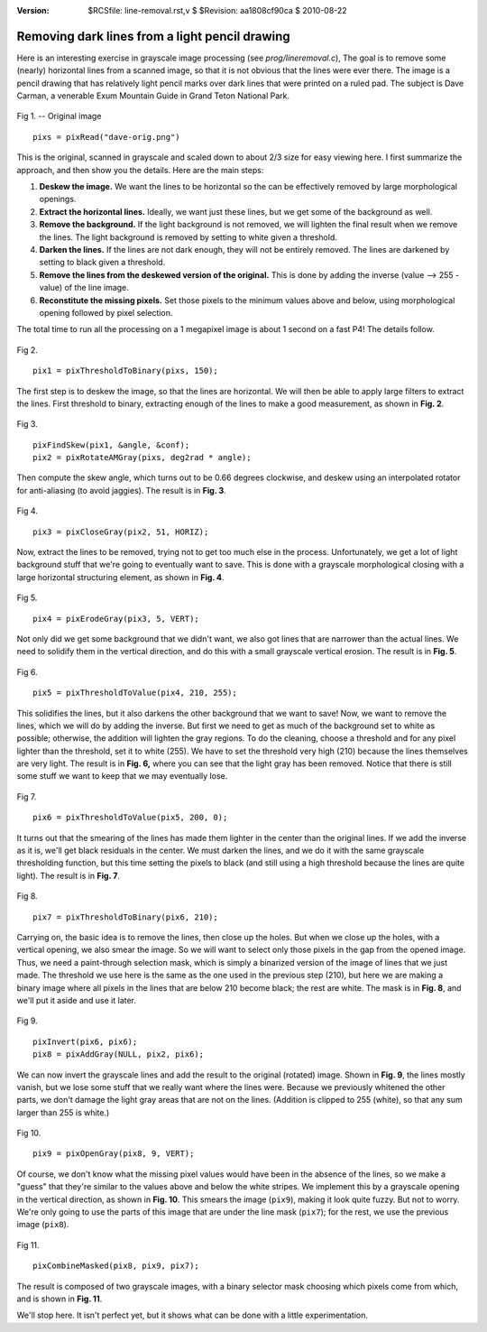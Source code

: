 :version: $RCSfile: line-removal.rst,v $ $Revision: aa1808cf90ca $ $Date: 2010/08/22 23:25:46 $

.. default-role:: fs

=================================================
 Removing dark lines from a light pencil drawing
=================================================

Here is an interesting exercise in grayscale image processing (see
`prog/lineremoval.c`), The goal is to remove some (nearly) horizontal
lines from a scanned image, so that it is not obvious that the lines
were ever there. The image is a pencil drawing that has relatively light
pencil marks over dark lines that were printed on a ruled pad. The
subject is Dave Carman, a venerable Exum Mountain Guide in Grand Teton
National Park.

.. figure:: figs/dave-start.png
   :align: center
   :alt:   Original Image
   :class: border

   Fig 1. --  Original image

   ::

      pixs = pixRead("dave-orig.png")

This is the original, scanned in grayscale and scaled down to about
2/3 size for easy viewing here. I first summarize the approach, and
then show you the details. Here are the main steps:

#. **Deskew the image.** We want the lines to be horizontal so the can
   be effectively removed by large morphological openings.

#. **Extract the horizontal lines.** Ideally, we want just these
   lines, but we get some of the background as well.

#. **Remove the background.** If the light background is not removed,
   we will lighten the final result when we remove the lines. The light
   background is removed by setting to white given a threshold.

#. **Darken the lines.** If the lines are not dark enough, they will
   not be entirely removed. The lines are darkened by setting to black
   given a threshold.

#. **Remove the lines from the deskewed version of the original.**
   This is done by adding the inverse (value --> 255 - value) of the line
   image.

#. **Reconstitute the missing pixels.** Set those pixels to the
   minimum values above and below, using morphological opening followed
   by pixel selection.

The total time to run all the processing on a 1 megapixel image is
about 1 second on a fast P4! The details follow.

.. figure:: figs/dave-proc1.png
   :align: center
   :alt:   Threshold to binary
   :class: border

   Fig 2. 

   ::

      pix1 = pixThresholdToBinary(pixs, 150);

The first step is to deskew the image, so that the lines are
horizontal. We will then be able to apply large filters to extract the
lines. First threshold to binary, extracting enough of the lines to make
a good measurement, as shown in **Fig. 2**.

.. figure:: figs/dave-proc2.png
   :align: center
   :alt:   Deskew image
   :class: border

   Fig 3.

   ::

      pixFindSkew(pix1, &angle, &conf);
      pix2 = pixRotateAMGray(pixs, deg2rad * angle);

Then compute the skew angle, which turns out to be 0.66 degrees
clockwise, and deskew using an interpolated rotator for anti-aliasing
(to avoid jaggies). The result is in **Fig. 3**.

.. figure:: figs/dave-proc3.png
   :align: center
   :alt:   Extract lines via grayscale closing
   :class: border

   Fig 4. 

   ::
   
      pix3 = pixCloseGray(pix2, 51, HORIZ);

Now, extract the lines to be removed, trying not to get too much else in
the process. Unfortunately, we get a lot of light background stuff that
we're going to eventually want to save. This is done with a grayscale
morphological closing with a large horizontal structuring element, as
shown in **Fig. 4**.

.. figure:: figs/dave-proc4.png
   :align: center
   :alt:   Grayscale vertical erosion
   :class: border

   Fig 5. 

   ::

      pix4 = pixErodeGray(pix3, 5, VERT);

Not only did we get some background that we didn't want, we also got
lines that are narrower than the actual lines. We need to solidify them
in the vertical direction, and do this with a small grayscale vertical
erosion. The result is in **Fig. 5**.

.. figure:: figs/dave-proc5.png
   :align: center
   :alt:   Threshold 210 to white
   :class: border
   
   Fig 6. 

   ::

      pix5 = pixThresholdToValue(pix4, 210, 255);

This solidifies the lines, but it also darkens the other background that
we want to save! Now, we want to remove the lines, which we will do by
adding the inverse. But first we need to get as much of the background
set to white as possible; otherwise, the addition will lighten the gray
regions. To do the cleaning, choose a threshold and for any pixel
lighter than the threshold, set it to white (255). We have to set the
threshold very high (210) because the lines themselves are very
light. The result is in **Fig. 6,** where you can see that the light
gray has been removed. Notice that there is still some stuff we want to
keep that we may eventually lose.

.. figure:: figs/dave-proc6.png
   :align: center
   :alt:   Threshold 200 to black
   :class: border

   Fig 7.

   ::

      pix6 = pixThresholdToValue(pix5, 200, 0);

It turns out that the smearing of the lines has made them lighter in the
center than the original lines. If we add the inverse as it is, we'll
get black residuals in the center. We must darken the lines, and we do
it with the same grayscale thresholding function, but this time setting
the pixels to black (and still using a high threshold because the lines
are quite light). The result is in **Fig. 7**.

.. figure:: figs/dave-proc7.png
   :align: center
   :alt:   Threshold 210 to black
   :class: border

   Fig 8. 

   ::
   
      pix7 = pixThresholdToBinary(pix6, 210);

Carrying on, the basic idea is to remove the lines, then close up the
holes. But when we close up the holes, with a vertical opening, we also
smear the image. So we will want to select only those pixels in the gap
from the opened image. Thus, we need a paint-through selection mask,
which is simply a binarized version of the image of lines that we just
made. The threshold we use here is the same as the one used in the
previous step (210), but here we are making a binary image where all
pixels in the lines that are below 210 become black; the rest are
white. The mask is in **Fig. 8**, and we'll put it aside and use it
later.

.. figure:: figs/dave-proc8.png
   :align: center
   :alt:   Invert and add gray
   :class: border

   Fig 9.
 
   ::  

      pixInvert(pix6, pix6);
      pix8 = pixAddGray(NULL, pix2, pix6);


We can now invert the grayscale lines and add the result to the original
(rotated) image. Shown in **Fig. 9**, the lines mostly vanish, but we
lose some stuff that we really want where the lines were. Because we
previously whitened the other parts, we don't damage the light gray
areas that are not on the lines. (Addition is clipped to 255 (white), so
that any sum larger than 255 is white.)

.. figure:: figs/dave-proc9.png
   :align: center
   :alt:   Grayscale vertical opening
   :class: border

   Fig 10. 

   ::

      pix9 = pixOpenGray(pix8, 9, VERT);

Of course, we don't know what the missing pixel values would have been
in the absence of the lines, so we make a "guess" that they're similar
to the values above and below the white stripes. We implement this by a
grayscale opening in the vertical direction, as shown in **Fig.
10**. This smears the image (``pix9``), making it look quite fuzzy. But
not to worry. We're only going to use the parts of this image that are
under the line mask (``pix7``); for the rest, we use the previous image
(``pix8``).

.. figure:: figs/dave-result.png
   :align: center
   :alt:   Final image
   :class: border

   Fig 11. 

   ::

      pixCombineMasked(pix8, pix9, pix7);


The result is composed of two grayscale images, with a binary
selector mask choosing which pixels come from which, and is shown in
**Fig. 11**.

We'll stop here. It isn't perfect yet, but it shows what can be done
with a little experimentation.


..
   Local Variables:
   coding: utf-8
   mode: rst
   indent-tabs-mode: nil
   sentence-end-double-space: t
   fill-column: 72
   mode: auto-fill
   standard-indent: 3
   tab-stop-list: (3 6 9 12 15 18 21 24 27 30 33 36 39 42 45 48 51 54 57 60)
   End:
